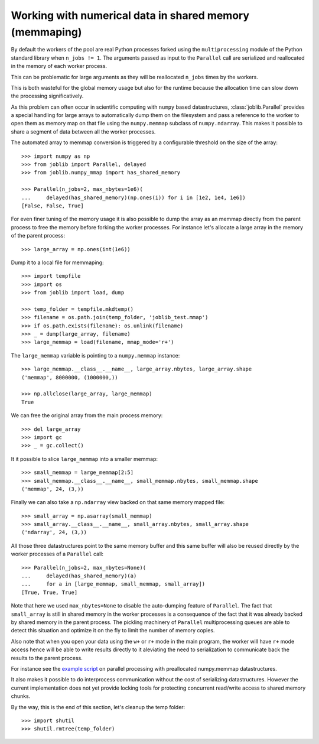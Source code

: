 Working with numerical data in shared memory (memmaping)
--------------------------------------------------------

By default the workers of the pool are real Python processes forked using the
``multiprocessing`` module of the Python standard library when ``n_jobs != 1``.
The arguments passed as input to the ``Parallel`` call are serialized and
reallocated in the memory of each worker process.

This can be problematic for large arguments as they will be reallocated
``n_jobs`` times by the workers.

This is both wasteful for the global memory usage but also for the
runtime because the allocation time can slow down the processing
significatively.

As this problem can often occur in scientific computing with ``numpy``
based datastructures, :class:`joblib.Parallel` provides a special
handling for large arrays to automatically dump them on the filesystem
and pass a reference to the worker to open them as memory map
on that file using the ``numpy.memmap`` subclass of ``numpy.ndarray``.
This makes it possible to share a segment of data between all the
worker processes.

The automated array to memmap conversion is triggered by a configurable
threshold on the size of the array::

  >>> import numpy as np
  >>> from joblib import Parallel, delayed
  >>> from joblib.numpy_mmap import has_shared_memory

  >>> Parallel(n_jobs=2, max_nbytes=1e6)(
  ...     delayed(has_shared_memory)(np.ones(i)) for i in [1e2, 1e4, 1e6])
  [False, False, True]

For even finer tuning of the memory usage it is also possible to
dump the array as an memmap directly from the parent process to
free the memory before forking the worker processes. For instance
let's allocate a large array in the memory of the parent process::

  >>> large_array = np.ones(int(1e6))

Dump it to a local file for memmaping::

  >>> import tempfile
  >>> import os
  >>> from joblib import load, dump

  >>> temp_folder = tempfile.mkdtemp()
  >>> filename = os.path.join(temp_folder, 'joblib_test.mmap')
  >>> if os.path.exists(filename): os.unlink(filename)
  >>> _ = dump(large_array, filename)
  >>> large_memmap = load(filename, mmap_mode='r+')

The ``large_memmap`` variable is pointing to a ``numpy.memmap``
instance::

  >>> large_memmap.__class__.__name__, large_array.nbytes, large_array.shape
  ('memmap', 8000000, (1000000,))

  >>> np.allclose(large_array, large_memmap)
  True

We can free the original array from the main process memory::

  >>> del large_array
  >>> import gc
  >>> _ = gc.collect()

It it possible to slice ``large_memmap`` into a smaller memmap::

  >>> small_memmap = large_memmap[2:5]
  >>> small_memmap.__class__.__name__, small_memmap.nbytes, small_memmap.shape
  ('memmap', 24, (3,))

Finally we can also take a ``np.ndarray`` view backed on that same
memory mapped file::

  >>> small_array = np.asarray(small_memmap)
  >>> small_array.__class__.__name__, small_array.nbytes, small_array.shape
  ('ndarray', 24, (3,))

All those three datastructures point to the same memory buffer and
this same buffer will also be reused directly by the worker processes
of a ``Parallel`` call::

  >>> Parallel(n_jobs=2, max_nbytes=None)(
  ...     delayed(has_shared_memory)(a)
  ...     for a in [large_memmap, small_memmap, small_array])
  [True, True, True]

Note that here we used ``max_nbytes=None`` to disable the auto-dumping
feature of ``Parallel``. The fact that ``small_array`` is still in
shared memory in the worker processes is a consequence of the fact
that it was already backed by shared memory in the parent process.
The pickling machinery of ``Parallel`` multiprocessing queues are
able to detect this situation and optimize it on the fly to limit
the number of memory copies.

Also note that when you open your data using the ``w+`` or ``r+``
mode in the main program, the worker will have ``r+`` mode access
hence will be able to write results directly to it aleviating the
need to serialization to communicate back the results to the parent
process.

For instance see the `example script
<https://github.com/joblib/joblib/blob/master/examples/parallel_memmap.py>`_
on parallel processing with preallocated numpy.memmap datastructures.

It also makes it possible to do interprocess communication without
the cost of serializing datastructures. However the current
implementation does not yet provide locking tools for protecting
concurrent read/write access to shared memory chunks.

By the way, this is the end of this section, let's cleanup the temp
folder::

  >>> import shutil
  >>> shutil.rmtree(temp_folder)
